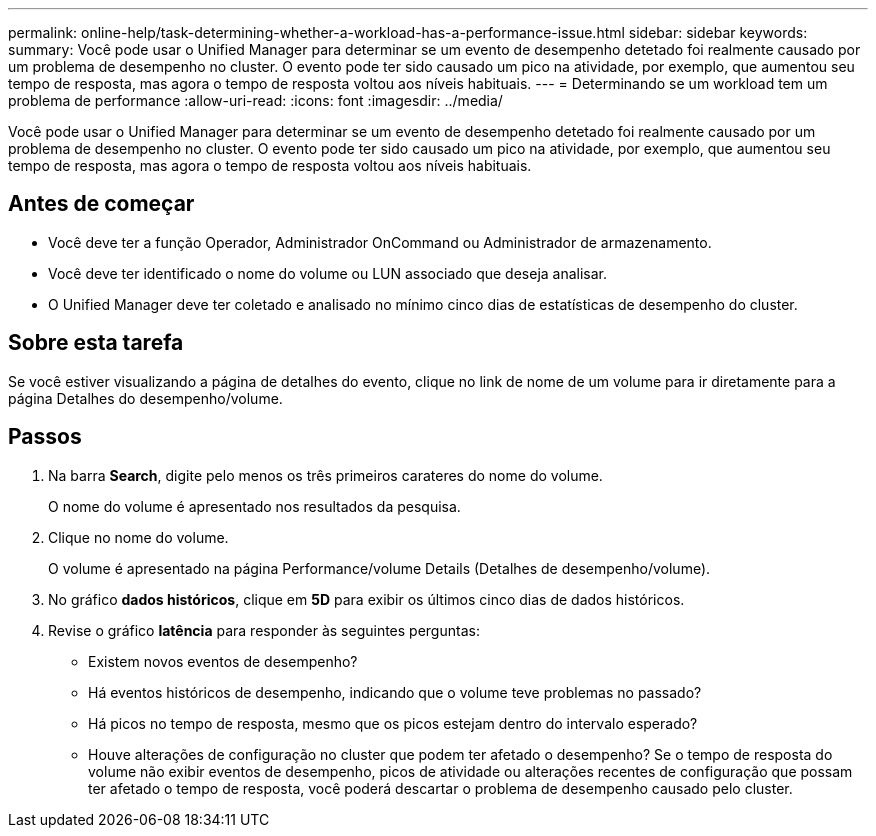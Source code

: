 ---
permalink: online-help/task-determining-whether-a-workload-has-a-performance-issue.html 
sidebar: sidebar 
keywords:  
summary: Você pode usar o Unified Manager para determinar se um evento de desempenho detetado foi realmente causado por um problema de desempenho no cluster. O evento pode ter sido causado um pico na atividade, por exemplo, que aumentou seu tempo de resposta, mas agora o tempo de resposta voltou aos níveis habituais. 
---
= Determinando se um workload tem um problema de performance
:allow-uri-read: 
:icons: font
:imagesdir: ../media/


[role="lead"]
Você pode usar o Unified Manager para determinar se um evento de desempenho detetado foi realmente causado por um problema de desempenho no cluster. O evento pode ter sido causado um pico na atividade, por exemplo, que aumentou seu tempo de resposta, mas agora o tempo de resposta voltou aos níveis habituais.



== Antes de começar

* Você deve ter a função Operador, Administrador OnCommand ou Administrador de armazenamento.
* Você deve ter identificado o nome do volume ou LUN associado que deseja analisar.
* O Unified Manager deve ter coletado e analisado no mínimo cinco dias de estatísticas de desempenho do cluster.




== Sobre esta tarefa

Se você estiver visualizando a página de detalhes do evento, clique no link de nome de um volume para ir diretamente para a página Detalhes do desempenho/volume.



== Passos

. Na barra *Search*, digite pelo menos os três primeiros carateres do nome do volume.
+
O nome do volume é apresentado nos resultados da pesquisa.

. Clique no nome do volume.
+
O volume é apresentado na página Performance/volume Details (Detalhes de desempenho/volume).

. No gráfico *dados históricos*, clique em *5D* para exibir os últimos cinco dias de dados históricos.
. Revise o gráfico *latência* para responder às seguintes perguntas:
+
** Existem novos eventos de desempenho?
** Há eventos históricos de desempenho, indicando que o volume teve problemas no passado?
** Há picos no tempo de resposta, mesmo que os picos estejam dentro do intervalo esperado?
** Houve alterações de configuração no cluster que podem ter afetado o desempenho? Se o tempo de resposta do volume não exibir eventos de desempenho, picos de atividade ou alterações recentes de configuração que possam ter afetado o tempo de resposta, você poderá descartar o problema de desempenho causado pelo cluster.



